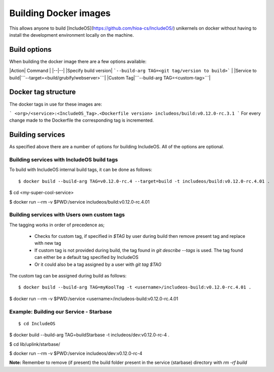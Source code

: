 .. _Building_Docker_Images:

Building Docker images
======================

This allows anyone to build [IncludeOS](https://github.com/hioa-cs/IncludeOS/)
unikernels on docker without having to install the development environment locally on the machine.

Build options
~~~~~~~~~~~~~

When building the docker image there are a few options available:

|Action| Command |
|--|--|
|Specify build version| ```--build-arg TAG=<git tag/version to build>``` |
|Service to build|```--target=<build/grubify/webserver>```|
|Custom Tag|```--build-arg TAG=<custom-tag>```|

Docker tag structure
~~~~~~~~~~~~~~~~~~~~

The docker tags in use for these images are:

```
<org>/<service>:<IncludeOS_Tag>.<Dockerfile version>
includeos/build:v0.12.0-rc.3.1
```
For every change made to the Dockerfile the corresponding tag is incremented.

Building services
~~~~~~~~~~~~~~~~~

As specified above there are a number of options for building IncludeOS.
All of the options are optional.


Building services with IncludeOS build tags
-------------------------------------------

To build with IncludeOS internal build tags, it can be done as follows:

::

$ docker build --build-arg TAG=v0.12.0-rc.4 --target=build -t includeos/build:v0.12.0-rc.4.01 .

$ cd <my-super-cool-service>

$ docker run --rm -v $PWD:/service includeos/build:v0.12.0-rc.4.01


Building services with Users own custom tags
--------------------------------------------

The tagging works in order of precedence as;

  - Checks for custom tag, if specified in `$TAG` by user during build then remove present tag and replace with new tag

  - If custom tag is not provided during build, the tag found in `git describe --tags` is used. The tag found can either be a default tag specified by IncludeOS

  - Or it could also be a tag assigned by a user with `git tag $TAG`


The custom tag can be assigned during build as follows:

::

$ docker build --build-arg TAG=myKoolTag -t <username>/includeos-build:v0.12.0-rc.4.01 .

$ docker run --rm -v $PWD:/service <username>/includeos-build:v0.12.0-rc.4.01



Example: Building our Service - Starbase
----------------------------------------

::

$ cd IncludeOS

$ docker build --build-arg TAG=buildStarbase -t includeos/dev:v0.12.0-rc-4 .

$ cd lib/uplink/starbase/

$ docker run --rm -v $PWD:/service includeos/dev:v0.12.0-rc-4


**Note:**  Remember to remove (if present) the build folder present in the service (starbase) directory with `rm -rf build`
